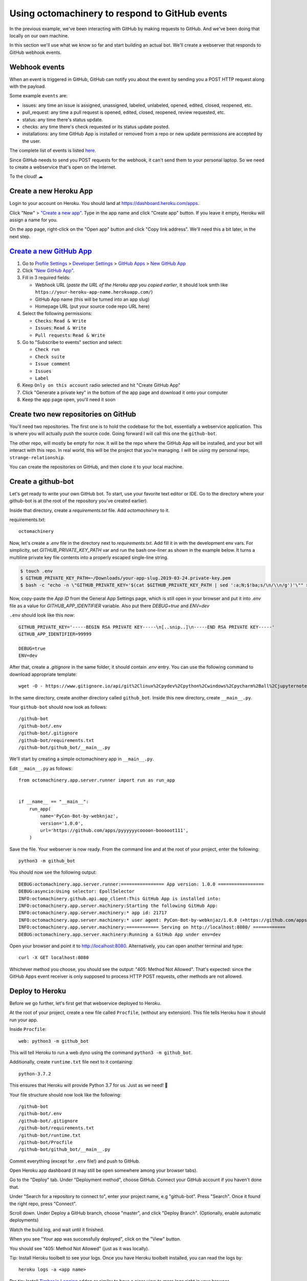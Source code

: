 Using octomachinery to respond to GitHub events
===============================================

In the previous example, we've been interacting with GitHub by
making requests to GitHub. And we've been doing that locally on
our own machine.

In this section we'll use what we know so far and start building
an actual bot.
We'll create a webserver that responds to GitHub webhook events.

Webhook events
--------------

When an event is triggered in GitHub, GitHub can notify you about the
event by sending you a POST HTTP request along with the payload.

Some example ``events`` are:

- issues: any time an issue is assigned, unassigned, labeled, unlabeled,
  opened, edited, closed, reopened, etc.

- pull_request: any time a pull request is opened, edited, closed,
  reopened, review requested, etc.

- status: any time there's status update.

- checks: any time there's check requested or its status update posted.

- installations: any time GitHub App is installed or removed from a repo
  or new update permissions are accepted by the user.

The complete list of events is listed `here
<https://developer.github.com/v3/activity/events/types/>`_.

Since GitHub needs to send you POST requests for the webhook, it can't
send them to your personal laptop. So we need to create a webservice
that's open on the Internet.

To the cloud! ☁

Create a new Heroku App
-----------------------

Login to your account on Heroku. You should land at
https://dashboard.heroku.com/apps.

Click "New" > `"Create a new app"
<https://dashboard.heroku.com/new-app?org=personal-apps>`_. Type in the
app name and click "Create app" button.
If you leave it empty, Heroku will assign a name for you.

On the app page, right-click on the "Open app" button and click "Copy
link address". We'll need this a bit later, in the next step.

`Create a new GitHub App`_
--------------------------

1. Go to `Profile Settings`_ > `Developer Settings`_ > `GitHub Apps`_ >
   `New GitHub App`_

2. Click `"New GitHub App" <https://github.com/settings/apps/new>`_.

3. Fill in 3 required fields:

   - Webhook URL (*paste the URL of the Heroku app you copied earlier*,
     it should look smth like
     ``https://your-heroku-app-name.herokuapp.com/``)

   - GitHub App name (this will be turned into an app slug)

   - Homepage URL (put your source code repo URL here)

4. Select the following permissions:

   - ``Checks``: ``Read & Write``

   - ``Issues``: ``Read & Write``

   - ``Pull requests``: ``Read & Write``

5. Go to "Subscribe to events" section and select:

   - ``Check run``

   - ``Check suite``

   - ``Issue comment``

   - ``Issues``

   - ``Label``

6. Keep ``Only on this account`` radio selected
   and hit "Create GitHub App"

7. Click "Generate a private key" in the bottom of the app page and
   download it onto your computer

8. Keep the app page open, you'll need it soon

Create two new repositories on GitHub
-------------------------------------

You'll need two repositories. The first one is to hold the codebase for
the bot, essentially a webservice application. This is where you will
actually push the source code. Going forward I will call this one the
``github-bot``.

The other repo, will mostly be empty for now. It will be the repo where
the GitHub App will be installed, and your bot will interact with this
repo. In real world, this will be the project that you're managing. I
will be using my personal repo, ``strange-relationship``.

You can create the repositories on GitHub, and then clone it to your
local machine.

Create a github-bot
-------------------

Let's get ready to write your own GitHub bot. To start, use your
favorite text editor or IDE. Go to the directory where your github-bot
is at (the root of the repository you've created earlier).

Inside that directory, create a `requirements.txt` file.
Add `octomachinery` to it.

requirements.txt::

   octomachinery

Now, let's create a `.env` file in the directory next to
`requirements.txt`. Add fill it in with the development env vars.
For simplicity, set `GITHUB_PRIVATE_KEY_PATH` var and run the bash
one-liner as shown in the example below. It turns a multiline private
key file contents into a properly escaped single-line string.

.. code::

    $ touch .env
    $ GITHUB_PRIVATE_KEY_PATH=~/Downloads/your-app-slug.2019-03-24.private-key.pem
    $ bash -c "echo -n \"GITHUB_PRIVATE_KEY='$(cat $GITHUB_PRIVATE_KEY_PATH | sed ':a;N;$!ba;s/\n/\\n/g')'\"" >> .env

Now, copy-paste the *App ID* from the General App Settings page, which
is still open in your browser and put it into `.env` file as a value for
`GITHUB_APP_IDENTIFIER` variable. Also put there `DEBUG=true` and `ENV=dev`

``.env`` should look like this now::

    GITHUB_PRIVATE_KEY='-----BEGIN RSA PRIVATE KEY-----\n[..snip..]\n-----END RSA PRIVATE KEY-----'
    GITHUB_APP_IDENTIFIER=99999

    DEBUG=true
    ENV=dev

After that, create a `.gitignore` in the same folder, it should contain
`.env` entry. You can use the following command to download appropriate
template::

    wget -O - https://www.gitignore.io/api/git%2Clinux%2Cpydev%2Cpython%2Cwindows%2Cpycharm%2Ball%2Cjupyternotebook%2Cvim%2Cwebstorm%2Cemacs >> .gitignore

In the same directory, create another directory called ``github_bot``.
Inside this new directory, create ``__main__.py``.

Your ``github-bot`` should now look as follows::

   /github-bot
   /github-bot/.env
   /github-bot/.gitignore
   /github-bot/requirements.txt
   /github-bot/github_bot/__main__.py

We'll start by creating a simple octomachinery app in ``__main__.py``.

Edit ``__main__.py`` as follows::

    from octomachinery.app.server.runner import run as run_app


    if __name__ == "__main__":
        run_app(
            name='PyCon-Bot-by-webknjaz',
            version='1.0.0',
            url='https://github.com/apps/pyyyyyycoooon-booooot111',
        )

Save the file. Your webserver is now ready. From the command line and at
the root of your project, enter the following::

   python3 -m github_bot

You should now see the following output::

    DEBUG:octomachinery.app.server.runner:================ App version: 1.0.0 =================
    DEBUG:asyncio:Using selector: EpollSelector
    INFO:octomachinery.github.api.app_client:This GitHub App is installed into:
    INFO:octomachinery.app.server.machinery:Starting the following GitHub App:
    INFO:octomachinery.app.server.machinery:* app id: 21717
    INFO:octomachinery.app.server.machinery:* user agent: PyCon-Bot-by-webknjaz/1.0.0 (+https://github.com/apps/pyyyyyycoooon-booooot111)
    INFO:octomachinery.app.server.machinery:============ Serving on http://localhost:8080/ ============
    DEBUG:octomachinery.app.server.machinery:Running a GitHub App under env=dev

Open your browser and point it to http://localhost:8080.  Alternatively,
you can open another terminal and type::

   curl -X GET localhost:8080

Whichever method you choose, you should see the output: "405: Method Not
Allowed". That's expected: since the GitHub Apps event receiver is only
supposed to process HTTP POST requests, other methods are not allowed.

Deploy to Heroku
----------------

Before we go further, let's first get that webservice deployed to Heroku.

At the root of your project, create a new file called ``Procfile``, (without any
extension). This file tells Heroku how it should run your app.

Inside ``Procfile``::

    web: python3 -m github_bot

This will tell Heroku to run a web dyno using the command ``python3 -m github_bot``.

Additionally, create ``runtime.txt`` file next to it containing::

    python-3.7.2

This ensures that Heroku will provide Python 3.7 for us.
Just as we need! 🎉

Your file structure should now look like the following::

   /github-bot
   /github-bot/.env
   /github-bot/.gitignore
   /github-bot/requirements.txt
   /github-bot/runtime.txt
   /github-bot/Procfile
   /github-bot/github_bot/__main__.py


Commit everything (except for ``.env`` file!) and push to GitHub.

Open Heroku app dashboard (it may still be open somewhere among your
browser tabs).

Go to the "Deploy" tab. Under "Deployment method", choose GitHub.
Connect your GitHub account if you haven't done that.

Under "Search for a repository to connect to", enter your project name,
e.g "github-bot". Press "Search". Once it found the right repo, press
"Connect".

Scroll down. Under Deploy a GitHub branch, choose "master", and click
"Deploy Branch". (Optionally, enable automatic deployments)

Watch the build log, and wait until it finished.

When you see "Your app was successfully deployed", click on the
"View" button.

You should see "405: Method Not Allowed" (just as it was locally).

Tip: Install Heroku toolbelt to see your logs. Once you have Heroku
toolbelt installed, you can read the logs by::

   heroku logs -a <app name>

Pro tip: Install `Timber.io Logging
<https://elements.heroku.com/addons/timber-logging>`_ addon or similar
to have a nicer view to more logs right in your browser.

Update the Config Variables in Heroku
'''''''''''''''''''''''''''''''''''''

Almost ready to actually start writing bots! Are you still on the Heroku
dashboard? We are not done there just yet :)

Go to the **Settings** tab.

Click on the **Reveal Config Vars** button. Add three config variables
here.

The first one called **GITHUB_APP_IDENTIFIER**. Copy it from ``.env``
file you've created earlier.

The next one is called **GITHUB_PRIVATE_KEY**. Copy it directly from the
private key file you've downloaded earlier. No conversion is needed this
time.

Finally, set **HOST** to ``0.0.0.0``.

Your first GitHub bot!
----------------------

Ok NOW everything is finally ready. Let's start with something simple. Let's have
a bot that **responds to every newly created issue in your project**. For example,
whenever someone creates an issue, the bot will automatically say something like:
"Thanks for the report, @user. I will look into this ASAP!"

Go to the ``__main__.py`` file, in your ``github_bot`` codebase.

The first change the part where we did is to add the following imports::

    from octomachinery.app.routing import process_event_actions
    from octomachinery.app.routing.decorators import process_webhook_payload
    from octomachinery.app.runtime.context import RUNTIME_CONTEXT

Add the following coroutine (above **if __name__ == "__main__":**)::

    @process_event_actions('issues', {'opened'})
    @process_webhook_payload
    async def on_issue_opened(
            *,
            action, issue, repository, sender, installation,
            assignee=None, changes=None,
    ):
        """Whenever an issue is opened, greet the author and say thanks."""
        github_api = RUNTIME_CONTEXT.app_installation_client

This is where we are essentially subscribing to the GitHub ``issues``
event, and specifically to the "opened" issues event.

``@process_webhook_payload`` decorator automagically "unpacks" the event
payload fields into the function arguments.

``github_api`` is a GitHub API client wrapper, which we've used in the
previous section to make API calls to GitHub. Here, we get it from the
contextvar proxy context, offered by octomachinery under the hood. This
client is authorized against the installation bound to the current
incoming event.

.. _greet_author:

Leave a comment whenever an issue is opened
'''''''''''''''''''''''''''''''''''''''''''

Back to the task at hand. We want to *leave a comment whenever someone opened an
issue*. Now that we're subscribed to the event, all we have to do now is to
actually create the comment.

We've done this in the previous section on the command line. You will recall
the code is something like the following::

    await github_api.post(url, data={"body": message})

Let's think about the ``url`` in this case. Previously, you might have constructed
the url manually as follows::

    url = f"/repos/mariatta/strange-relationship/issues/{issue_number}/comments"

When we receive the webhook event however, the issue comment url is actually
supplied in the payload.

Take a look at GitHub's issue event payload `example (scroll it a bit)
<https://developer.github.com/v3/activity/events/types/#issuesevent>`_.

It's a big JSON object. The portion we're interested in is::

   {
     "action": "opened",
     "issue": {
       "url": ...,
       "comments_url": "https://api.github.com/repos/baxterthehacker/public-repo/issues/2/comments",
       "events_url": "...",
       "html_url": "...",
     ...
   }

Notice that ``["issue"]["comments_url"]`` is actually the URL for posting comments to
this particular issue. With this knowledge, your url is now::

   comments_api_url = issue["comments_url"]

The next piece we want to figure out is what should the comment message be. For
this exercise, we want to greet the author, and say something like "Thanks @author!".

Take a look again at the issue event payload::

   {
     "action": "opened",
     "issue": {
       "url": "...",
        ...
       "user": {
         "login": "baxterthehacker",
         "id": ...,
     ...
   }

Did you spot it? The author's username can be accessed by ``event.data["user"]["login"]``.

So now your comment message should be::

   author = issue["user"]["login"]
   message = (
       f"Thanks for the report @{author}! "
       "I will look into it ASAP! (I'm a bot 🤖)."
   )


Piece all of that together, and actually make the API call to GitHub to create the
comment::

    @process_event_actions('issues', {'opened'})
    @process_webhook_payload
    async def on_issue_opened(
            *,
            action, issue, repository, sender, installation,
            assignee=None, changes=None,
    ):
        """Whenever an issue is opened, greet the author and say thanks."""

        github_api = RUNTIME_CONTEXT.app_installation_client
        comments_api_url = issue["comments_url"]
        author = issue["user"]["login"]

        message = (
            f"Thanks for the report @{author}! "
            "I will look into it ASAP! (I'm a bot 🤖)."
        )
        await github_api.post(comments_api_url, data={"body": message})


Your entire **__main__.py** should look like the following::

    from octomachinery.app.routing import process_event_actions
    from octomachinery.app.routing.decorators import process_webhook_payload
    from octomachinery.app.runtime.context import RUNTIME_CONTEXT
    from octomachinery.app.server.runner import run as run_app


    @process_event_actions('issues', {'opened'})
    @process_webhook_payload
    async def on_issue_opened(
            *,
            action, issue, repository, sender, installation,
            assignee=None, changes=None,
    ):
        """Whenever an issue is opened, greet the author and say thanks."""

        github_api = RUNTIME_CONTEXT.app_installation_client
        comments_api_url = issue["comments_url"]
        author = issue["user"]["login"]

        message = (
            f"Thanks for the report @{author}! "
            "I will look into it ASAP! (I'm a bot 🤖)."
        )
        await github_api.post(comments_api_url, data={"body": message})


    if __name__ == "__main__":
        run_app(
            name='PyCon-Bot-by-webknjaz',
            version='1.0.0',
            url='https://github.com/apps/pyyyyyycoooon-booooot111',
        )


Commit that file, push it to GitHub, and deploy it in Heroku.

Almost there!

Go to "Install App" tab in the GitHub App settings and install it into
your test repo from there. It's needed so that your bot would start
actually receiving events from that repository.

Try and create an issue in the repo. See your bot in action!!

Congrats! You now have a bot in place! Let's give it another job.

.. _say_thanks:

Say thanks when an issue has been merged
''''''''''''''''''''''''''''''''''''''''

Let's now have the bot **say thanks, whenever a pull request has been merged**.

For this case, you'll want to subscribe to the ``pull_request`` event, specifically
when the ``action`` to the event is ``closed``.

For reference, the relevant GitHub API documentation for the ``pull_request`` event
is here: https://developer.github.com/v3/activity/events/types/#pullrequestevent.

Scroll a bit to see the example payload for this event.

Try it on your own.

**Note**: A pull request can be closed without it getting merged. You'll need
a way to determine whether the pull request was merged, or simply closed.

.. _react_to_comments:

React to issue comments
'''''''''''''''''''''''

Everyone has opinion on the internet. Encourage more discussion by
**automatically leaving a thumbs up reaction** for every comments in the issue.
Ok you might not want to actually do that, (and whether it can actually encourage
more discussion is questionable). Still, this can be a fun exercise.

How about if the bot always gives **you** a thumbs up?

Try it out on your own.

- The relevant documentation is here: https://developer.github.com/v3/activity/events/types/#issuecommentevent

- The example payload for the event is next to it

- The API documentation for reacting to an issue comment is here: https://developer.github.com/v3/reactions/#create-reaction-for-an-issue-comment

.. _label_prs:

Label the pull request
''''''''''''''''''''''

Let's make your bot do even more hard work. **Each time someone opens a pull request,
have it automatically apply a label**. This can be a "pending review" or
"needs review" label.

The relevant API call is this: https://developer.github.com/v3/issues/#edit-an-issue

.. _`Profile Settings`: https://github.com/settings/profile
.. _`Developer Settings`: https://github.com/settings/developers
.. _`GitHub Apps`: https://github.com/settings/apps
.. _`New GitHub App`: https://github.com/settings/apps/new
.. _`Create a new GitHub App`: https://developer.github.com/apps/building-github-apps/creating-a-github-app/#creating-a-github-app
